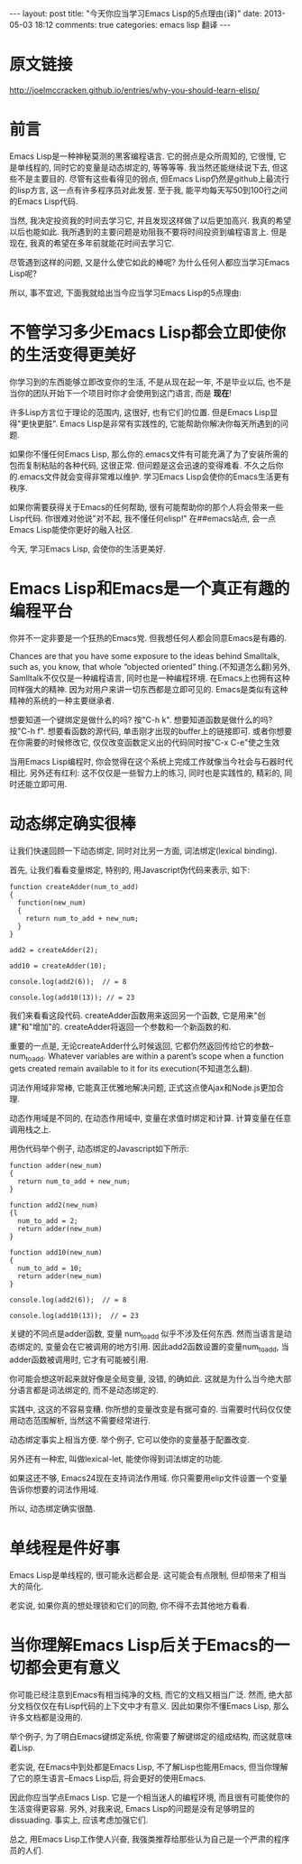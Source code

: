 #+BEGIN_HTML
---
layout: post
title: "今天你应当学习Emacs Lisp的5点理由(译)"
date: 2013-05-03 18:12
comments: true
categories: emacs lisp 翻译
---
#+END_HTML
* 原文链接
  http://joelmccracken.github.io/entries/why-you-should-learn-elisp/
* 前言
  Emacs Lisp是一种神秘莫测的黑客编程语言. 它的弱点是众所周知的, 它很慢, 它是单线程的, 同时它的变量是动态绑定的, 等等等等. 我当然还能继续说下去, 但这些不是主要目的. 尽管有这些看得见的弱点, 但Emacs Lisp仍然是github上最流行的lisp方言, 这一点有许多程序员对此发誓. 至于我, 能平均每天写50到100行之间的Emacs Lisp代码.

  当然, 我决定投资我的时间去学习它, 并且发现这样做了以后更加高兴. 我真的希望以后也能如此. 我所遇到的主要问题是劝阻我不要将时间投资到编程语言上. 但是现在, 我真的希望在多年前就能花时间去学习它.

  尽管遇到这样的问题, 又是什么使它如此的棒呢? 为什么任何人都应当学习Emacs Lisp呢?

  所以, 事不宜迟, 下面我就给出当今应当学习Emacs Lisp的5点理由:
* 不管学习多少Emacs Lisp都会立即使你的生活变得更美好
  你学习到的东西能够立即改变你的生活, 不是从现在起一年, 不是毕业以后, 也不是当你的团队开始下一个项目时你才会使用到这门语言, 而是 *现在*!

  许多Lisp方言位于理论的范围内, 这很好, 也有它们的位置. 但是Emacs Lisp显得"更快更脏". Emacs Lisp是非常有实践性的, 它能帮助你解决你每天所遇到的问题.

  如果你不懂任何Emacs Lisp, 那么你的.emacs文件有可能充满了为了安装所需的包而复制粘贴的各种代码, 这很正常. 但问题是这会迅速的变得难看. 不久之后你的.emacs文件就会变得非常难以维护. 学习Emacs Lisp会使你的Emacs生活更有秩序.

  如果你需要获得关于Emacs的任何帮助, 很有可能帮助你的那个人将会带来一些Lisp代码. 你很难对他说"对不起, 我不懂任何elisp!" 在##emacs站点, 会一点Emacs Lisp能使你更好的融入社区.

  今天, 学习Emacs Lisp, 会使你的生活更美好.
* Emacs Lisp和Emacs是一个真正有趣的编程平台
  你并不一定非要是一个狂热的Emacs党. 但我想任何人都会同意Emacs是有趣的.

  Chances are that you have some exposure to the ideas behind Smalltalk, such as, you know, that whole “objected oriented” thing.(不知道怎么翻)另外, Samlltalk不仅仅是一种编程语言, 同时也是一种编程环境. 在Emacs上也拥有这种同样强大的精神. 因为对用户来讲一切东西都是立即可见的. Emacs是类似有这种精神的系统的一种主要继承者.
  
  想要知道一个键绑定是做什么的吗? 按"C-h k". 想要知道函数是做什么的吗? 按"C-h f". 想要看函数的源代码, 单击刚才出现的buffer上的链接即可. 或者你想要在你需要的时候修改它, 仅仅改变函数定义出的代码同时按"C-x C-e"使之生效

  当用Emacs Lisp编程时, 你会觉得在这个系统上完成工作就像当今社会与石器时代相比. 另外还有红利: 这不仅仅是一些智力上的练习, 同时也是实践性的, 精彩的, 同时还能立即可用.
* 动态绑定确实很棒
  让我们快速回顾一下动态绑定, 同时对比另一方面, 词法绑定(lexical binding).

  首先, 让我们看看变量绑定, 特别的, 用Javascript伪代码来表示, 如下:

  #+begin_example
  function createAdder(num_to_add)
  {
    function(new_num)
    {
      return num_to_add + new_num;
    }
  }

  add2 = createAdder(2);

  add10 = createAdder(10);

  console.log(add2(6));  // = 8
  
  console.log(add10(13)); // = 23
  #+end_example
  
  我们来看看这段代码. createAdder函数用来返回另一个函数, 它是用来"创建"和"增加"的. createAdder将返回一个参数和一个新函数的和.

  重要的一点是, 无论createAdder什么时候返回, 它都仍然返回传给它的参数--num_to_add. Whatever variables are within a parent’s scope when a function gets created remain available to it for its execution(不知道怎么翻).

  词法作用域非常棒, 它能真正优雅地解决问题, 正式这点使Ajax和Node.js更加合理.

  动态作用域是不同的, 在动态作用域中, 变量在求值时绑定和计算. 计算变量在任意调用栈之上.

  用伪代码举个例子, 动态绑定的Javascript如下所示:
  
  #+begin_example
  function adder(new_num)
  {
    return num_to_add + new_num;
  }

  function add2(new_num)
  {l
    num_to_add = 2;
    return adder(new_num)
  }

  function add10(new_num)
  {
    num_to_add = 10;
    return adder(new_num)
  }

  console.log(add2(6));  // = 8
  
  console.log(add10(13));  // = 23
  #+end_example

  关键的不同点是adder函数, 变量 num_to_add 似乎不涉及任何东西. 然而当语言是动态绑定的, 变量会在它被调用的地方引用. 因此add2函数设置的变量num_to_add, 当adder函数被调用时, 它才有可能被引用.

  你可能会想这听起来就好像是全局变量, 没错, 的确如此. 这就是为什么当今绝大部分语言都是词法绑定的, 而不是动态绑定的.

  实践中, 这这的不容易变糟. 你所想的变量改变是有据可查的. 当需要时代码仅仅使用动态范围解析, 当然这不需要经常进行.

  动态绑定事实上相当方便. 举个例子, 它可以使你的变量基于配置改变.

  另外还有一种宏, 叫做lexical-let, 能使你得到词法绑定的功能.

  如果这还不够, Emacs24现在支持词法作用域. 你只需要用elip文件设置一个变量告诉你想要的词法作用域.

  所以, 动态绑定确实很酷.
* 单线程是件好事
  Emacs Lisp是单线程的, 很可能永远都会是. 这可能会有点限制, 但却带来了相当大的简化.

  老实说, 如果你真的想处理锁和它们的同胞, 你不得不去其他地方看看.
* 当你理解Emacs Lisp后关于Emacs的一切都会更有意义
  你可能已经注意到Emacs有相当纯净的文档, 而它的文档又相当广泛. 然而, 绝大部分文档仅仅在有Lisp代码的上下文中才有意义. 因此如果你不懂Emacs Lisp,  那么许多文档都是没用的.

  举个例子, 为了明白Emacs键绑定系统, 你需要了解键绑定的组成结构, 而这就意味着Lisp.

  老实说, 在Emacs中到处都是Emacs Lisp, 不了解Lisp也能用Emacs, 但当你理解了它的原生语言--Emacs Lisp后, 将会更好的使用Emacs.

  因此你应当学点Emacs Lisp. 它是一个相当迷人的编程环境, 而且很有可能使你的生活变得更容易. 另外, 对我来说, Emacs Lisp的问题是没有足够明显的dissuading. 事实上, 应该考虑加强它们.

  总之, 用Emacs Lisp工作使人兴奋, 我强类推荐给那些认为自己是一个严肃的程序员的人们.
